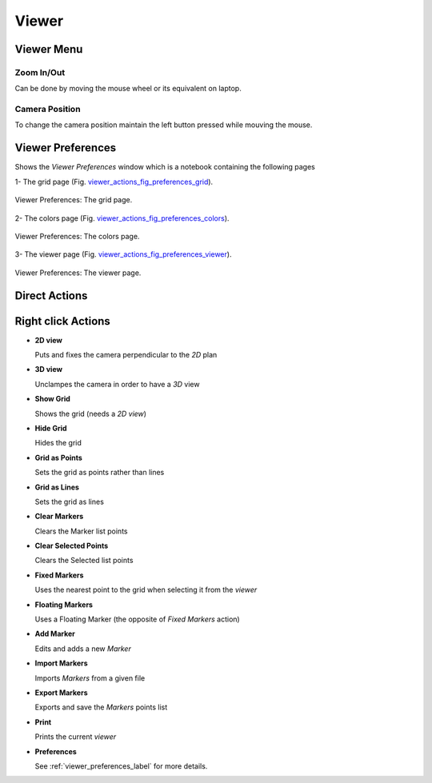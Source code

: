 .. role:: option(literal)
.. role:: file(literal)
.. _viewer:

Viewer
======

Viewer Menu
***********

Zoom In/Out
^^^^^^^^^^^

Can be done by moving the mouse wheel or its equivalent on laptop.

Camera Position
^^^^^^^^^^^^^^^

To change the camera position maintain the left button pressed while mouving the mouse.

.. _viewer_preferences_label:

Viewer Preferences
******************

Shows the *Viewer Preferences* window which is a notebook containing the following pages 
  
  
1- The grid page (Fig. viewer_actions_fig_preferences_grid_).

.. _viewer_actions_fig_preferences_grid:
.. figure::     images/viewer_actions_preferences_grid.png
   :align:      center

   Viewer Preferences: The grid page.

2- The colors page (Fig. viewer_actions_fig_preferences_colors_).

.. _viewer_actions_fig_preferences_colors:
.. figure::     images/viewer_actions_preferences_colors.png
   :align:      center

   Viewer Preferences: The colors page.

3- The viewer page (Fig. viewer_actions_fig_preferences_viewer_).

.. _viewer_actions_fig_preferences_viewer:
.. figure::     images/viewer_actions_preferences_viewer.png
   :align:      center

   Viewer Preferences: The viewer page.

Direct Actions
**************

.. todo:: a rajouter

Right click Actions
*******************

* **2D view**

  Puts and fixes the camera perpendicular to the *2D* plan

* **3D view**

  Unclampes the camera in order to have a *3D* view  

* **Show Grid** 

  Shows the grid (needs a *2D view*)

* **Hide Grid**

  Hides the grid

* **Grid as Points**

  Sets the grid as points rather than lines

* **Grid as Lines**

  Sets the grid as lines

* **Clear Markers**

  Clears the Marker list points

* **Clear Selected Points**

  Clears the Selected list points

* **Fixed Markers**

  Uses the nearest point to the grid when selecting it from the *viewer*

* **Floating Markers**

  Uses a Floating Marker (the opposite of *Fixed Markers* action)

* **Add Marker**

  Edits and adds a new *Marker*

* **Import Markers**

  Imports *Markers* from a given file

* **Export Markers**

  Exports and save the *Markers* points list

* **Print**

  Prints the current *viewer*

* **Preferences**

  See :ref:`viewer_preferences_label` for more details.

.. Local Variables:
.. mode: rst
.. End:
